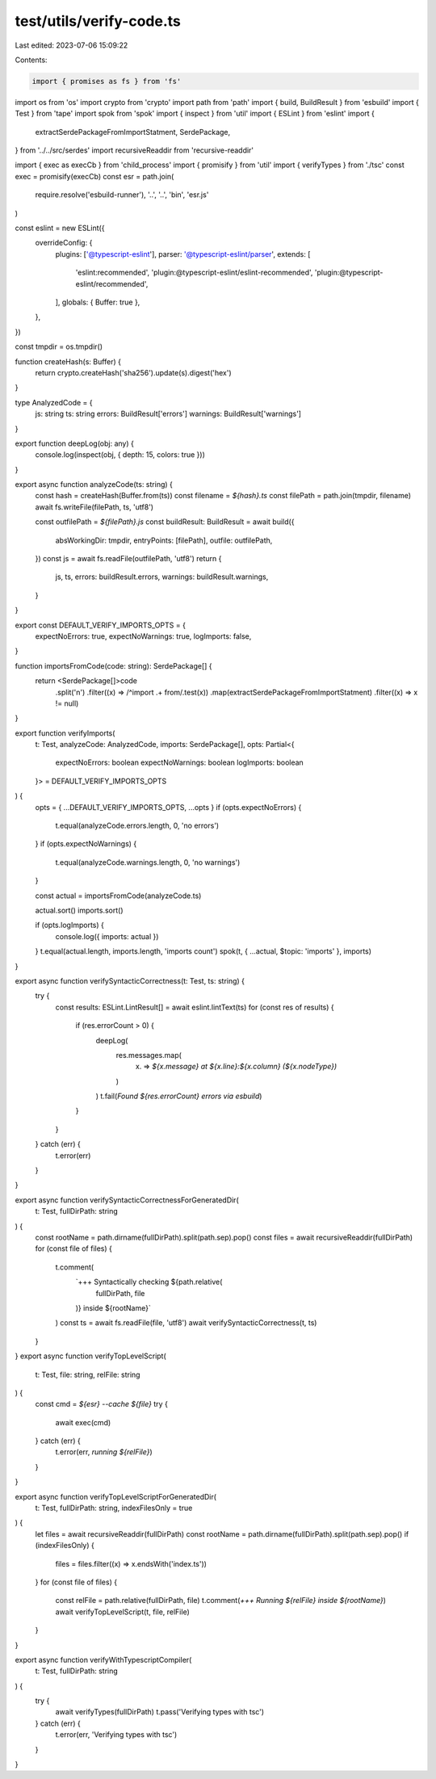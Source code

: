 test/utils/verify-code.ts
=========================

Last edited: 2023-07-06 15:09:22

Contents:

.. code-block:: ts

    import { promises as fs } from 'fs'
import os from 'os'
import crypto from 'crypto'
import path from 'path'
import { build, BuildResult } from 'esbuild'
import { Test } from 'tape'
import spok from 'spok'
import { inspect } from 'util'
import { ESLint } from 'eslint'
import {
  extractSerdePackageFromImportStatment,
  SerdePackage,
} from '../../src/serdes'
import recursiveReaddir from 'recursive-readdir'

import { exec as execCb } from 'child_process'
import { promisify } from 'util'
import { verifyTypes } from './tsc'
const exec = promisify(execCb)
const esr = path.join(
  require.resolve('esbuild-runner'),
  '..',
  '..',
  'bin',
  'esr.js'
)

const eslint = new ESLint({
  overrideConfig: {
    plugins: ['@typescript-eslint'],
    parser: '@typescript-eslint/parser',
    extends: [
      'eslint:recommended',
      'plugin:@typescript-eslint/eslint-recommended',
      'plugin:@typescript-eslint/recommended',
    ],
    globals: { Buffer: true },
  },
})

const tmpdir = os.tmpdir()

function createHash(s: Buffer) {
  return crypto.createHash('sha256').update(s).digest('hex')
}

type AnalyzedCode = {
  js: string
  ts: string
  errors: BuildResult['errors']
  warnings: BuildResult['warnings']
}

export function deepLog(obj: any) {
  console.log(inspect(obj, { depth: 15, colors: true }))
}

export async function analyzeCode(ts: string) {
  const hash = createHash(Buffer.from(ts))
  const filename = `${hash}.ts`
  const filePath = path.join(tmpdir, filename)
  await fs.writeFile(filePath, ts, 'utf8')

  const outfilePath = `${filePath}.js`
  const buildResult: BuildResult = await build({
    absWorkingDir: tmpdir,
    entryPoints: [filePath],
    outfile: outfilePath,
  })
  const js = await fs.readFile(outfilePath, 'utf8')
  return {
    js,
    ts,
    errors: buildResult.errors,
    warnings: buildResult.warnings,
  }
}

export const DEFAULT_VERIFY_IMPORTS_OPTS = {
  expectNoErrors: true,
  expectNoWarnings: true,
  logImports: false,
}

function importsFromCode(code: string): SerdePackage[] {
  return <SerdePackage[]>code
    .split('\n')
    .filter((x) => /^import .+ from/.test(x))
    .map(extractSerdePackageFromImportStatment)
    .filter((x) => x != null)
}

export function verifyImports(
  t: Test,
  analyzeCode: AnalyzedCode,
  imports: SerdePackage[],
  opts: Partial<{
    expectNoErrors: boolean
    expectNoWarnings: boolean
    logImports: boolean
  }> = DEFAULT_VERIFY_IMPORTS_OPTS
) {
  opts = { ...DEFAULT_VERIFY_IMPORTS_OPTS, ...opts }
  if (opts.expectNoErrors) {
    t.equal(analyzeCode.errors.length, 0, 'no errors')
  }
  if (opts.expectNoWarnings) {
    t.equal(analyzeCode.warnings.length, 0, 'no warnings')
  }

  const actual = importsFromCode(analyzeCode.ts)

  actual.sort()
  imports.sort()

  if (opts.logImports) {
    console.log({ imports: actual })
  }
  t.equal(actual.length, imports.length, 'imports count')
  spok(t, { ...actual, $topic: 'imports' }, imports)
}

export async function verifySyntacticCorrectness(t: Test, ts: string) {
  try {
    const results: ESLint.LintResult[] = await eslint.lintText(ts)
    for (const res of results) {
      if (res.errorCount > 0) {
        deepLog(
          res.messages.map(
            (x) => `${x.message} at ${x.line}:${x.column} (${x.nodeType})`
          )
        )
        t.fail(`Found ${res.errorCount} errors via esbuild`)
      }
    }
  } catch (err) {
    t.error(err)
  }
}

export async function verifySyntacticCorrectnessForGeneratedDir(
  t: Test,
  fullDirPath: string
) {
  const rootName = path.dirname(fullDirPath).split(path.sep).pop()
  const files = await recursiveReaddir(fullDirPath)
  for (const file of files) {
    t.comment(
      `+++ Syntactically checking ${path.relative(
        fullDirPath,
        file
      )} inside ${rootName}`
    )
    const ts = await fs.readFile(file, 'utf8')
    await verifySyntacticCorrectness(t, ts)
  }
}
export async function verifyTopLevelScript(
  t: Test,
  file: string,
  relFile: string
) {
  const cmd = `${esr} --cache ${file}`
  try {
    await exec(cmd)
  } catch (err) {
    t.error(err, `running ${relFile}`)
  }
}

export async function verifyTopLevelScriptForGeneratedDir(
  t: Test,
  fullDirPath: string,
  indexFilesOnly = true
) {
  let files = await recursiveReaddir(fullDirPath)
  const rootName = path.dirname(fullDirPath).split(path.sep).pop()
  if (indexFilesOnly) {
    files = files.filter((x) => x.endsWith('index.ts'))
  }
  for (const file of files) {
    const relFile = path.relative(fullDirPath, file)
    t.comment(`+++ Running ${relFile} inside ${rootName}`)
    await verifyTopLevelScript(t, file, relFile)
  }
}

export async function verifyWithTypescriptCompiler(
  t: Test,
  fullDirPath: string
) {
  try {
    await verifyTypes(fullDirPath)
    t.pass('Verifying types with tsc')
  } catch (err) {
    t.error(err, 'Verifying types with tsc')
  }
}


